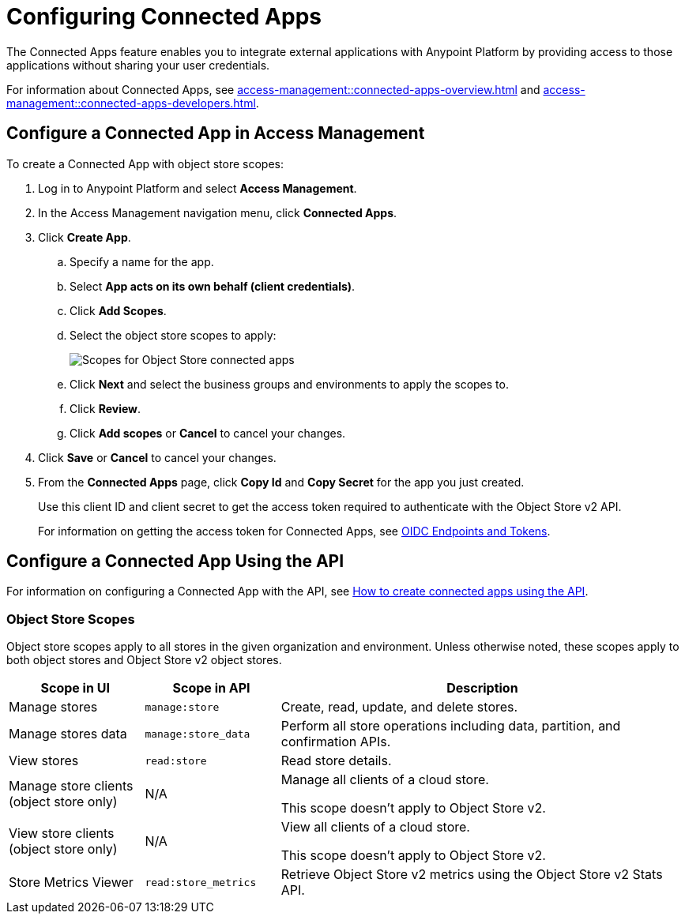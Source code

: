 = Configuring Connected Apps

The Connected Apps feature enables you to integrate external applications with Anypoint Platform by providing access to those applications without sharing your user credentials.

For information about Connected Apps, see 
xref:access-management::connected-apps-overview.adoc[] and
xref:access-management::connected-apps-developers.adoc[].


[[configure-os-conn-app]]
== Configure a Connected App in Access Management

To create a Connected App with object store scopes:

. Log in to Anypoint Platform and select *Access Management*.
. In the Access Management navigation menu, click *Connected Apps*.
. Click *Create App*.
.. Specify a name for the app.
.. Select *App acts on its own behalf (client credentials)*.
.. Click *Add Scopes*.
.. Select the object store scopes to apply:
+
image::os-conn-apps-scopes.png["Scopes for Object Store connected apps"]
.. Click *Next* and select the business groups and environments to apply the scopes to.
.. Click *Review*.
.. Click *Add scopes* or *Cancel* to cancel your changes.
. Click *Save* or *Cancel* to cancel your changes.
. From the *Connected Apps* page, click *Copy Id* and *Copy Secret* for the app you just created.
+
Use this client ID and client secret to get the access token required to authenticate with the Object Store v2 API.
+
For information on getting the access token for Connected Apps, see
xref:access-management::connected-apps-developers.adoc#oidc-endpoints-and-tokens[OIDC Endpoints and Tokens].

[[configure-mq-conn-app-api]]
== Configure a Connected App Using the API

For information on configuring a Connected App with the API, see
https://help.mulesoft.com/s/article/How-to-create-connected-apps-creation-using-API[How to create connected apps using the API].

[[osv2-scopes]]
=== Object Store Scopes

Object store scopes apply to all stores in the given organization and environment.
Unless otherwise noted, these scopes apply to both object stores and Object Store v2 object stores.

[%header,cols="20,20,60a"]
|===
|Scope in UI|Scope in API |Description
|Manage stores
|`manage:store`
|Create, read, update, and delete stores.
|Manage stores data
|`manage:store_data`
|Perform all store operations including data, partition, and confirmation APIs. 
|View stores
|`read:store`
|Read store details.
|Manage store clients (object store only)
|N/A
|Manage all clients of a cloud store.

This scope doesn't apply to Object Store v2.
|View store clients (object store only)
|N/A
|View all clients of a cloud store.

This scope doesn't apply to Object Store v2.
|Store Metrics Viewer
|`read:store_metrics`
|Retrieve Object Store v2 metrics using the Object Store v2 Stats API.
|===
